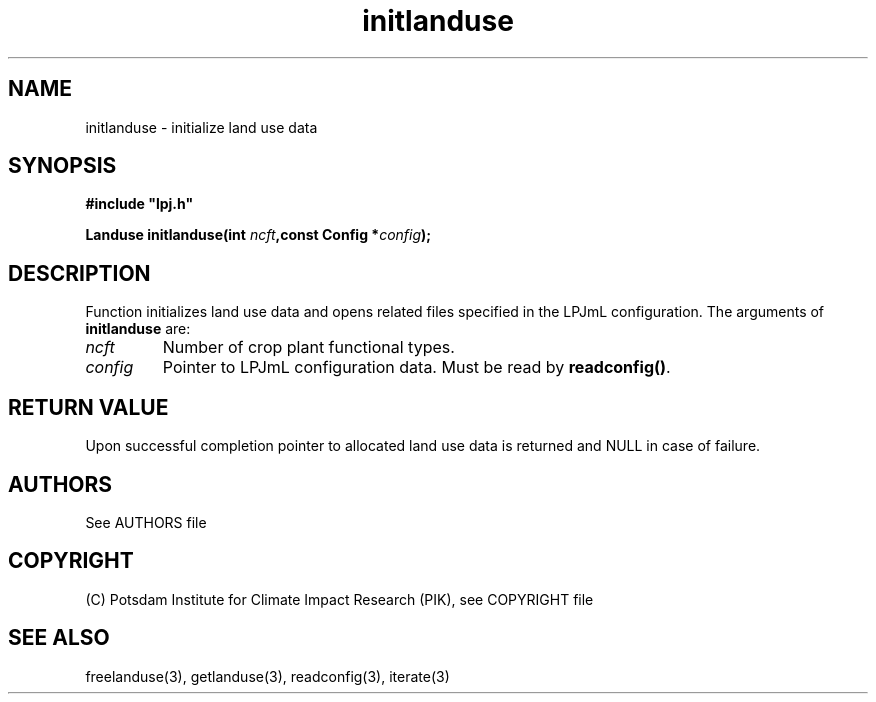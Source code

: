 .TH initlanduse 3  "January 9, 2013" "version 4.0.001" "LPJmL programmers manual"
.SH NAME
initlanduse \- initialize land use data
.SH SYNOPSIS
.nf
\fB#include "lpj.h"

Landuse initlanduse(int \fIncft\fB,const Config *\fIconfig\fB);\fP

.fi
.SH DESCRIPTION
Function initializes land use data and opens related files specified in the LPJmL configuration.
The arguments of \fBinitlanduse\fP are:
.TP
.I ncft
Number of crop plant functional types.
.TP
.I config
Pointer to LPJmL configuration data. Must be read by \fBreadconfig()\fP.
.SH RETURN VALUE
Upon successful completion pointer to allocated land use data is returned and NULL in case of failure.

.SH AUTHORS

See AUTHORS file

.SH COPYRIGHT

(C) Potsdam Institute for Climate Impact Research (PIK), see COPYRIGHT file

.SH SEE ALSO
freelanduse(3), getlanduse(3), readconfig(3), iterate(3) 
